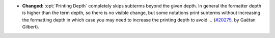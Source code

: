 - **Changed:**
  :opt:`Printing Depth` completely skips subterms beyond the given depth.
  In general the formatter depth is higher than the term depth, so there is no visible change,
  but some notations print subterms without increasing the formatting depth in which case
  you may need to increase the printing depth to avoid `...`
  (`#20275 <https://github.com/coq/coq/pull/20275>`_,
  by Gaëtan Gilbert).
